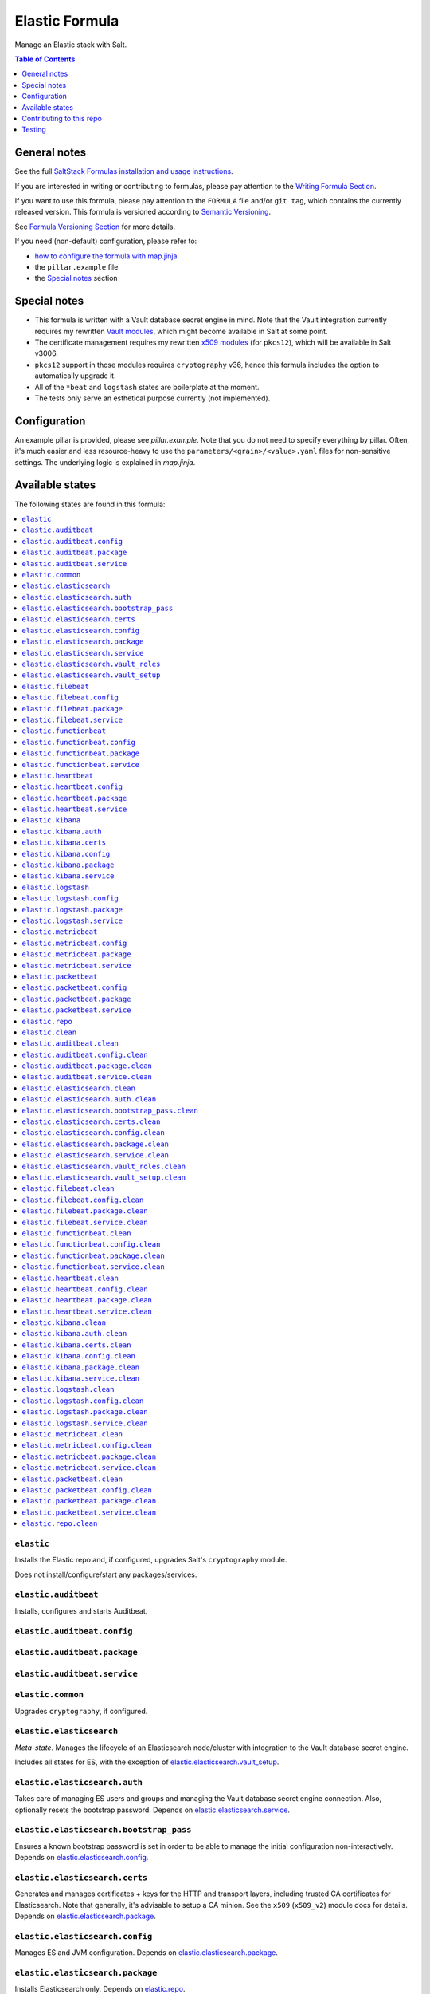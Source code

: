 .. _readme:

Elastic Formula
===============

|img_sr| |img_pc|

.. |img_sr| image:: https://img.shields.io/badge/%20%20%F0%9F%93%A6%F0%9F%9A%80-semantic--release-e10079.svg
   :alt: Semantic Release
   :scale: 100%
   :target: https://github.com/semantic-release/semantic-release
.. |img_pc| image:: https://img.shields.io/badge/pre--commit-enabled-brightgreen?logo=pre-commit&logoColor=white
   :alt: pre-commit
   :scale: 100%
   :target: https://github.com/pre-commit/pre-commit

Manage an Elastic stack with Salt.

.. contents:: **Table of Contents**
   :depth: 1

General notes
-------------

See the full `SaltStack Formulas installation and usage instructions
<https://docs.saltstack.com/en/latest/topics/development/conventions/formulas.html>`_.

If you are interested in writing or contributing to formulas, please pay attention to the `Writing Formula Section
<https://docs.saltstack.com/en/latest/topics/development/conventions/formulas.html#writing-formulas>`_.

If you want to use this formula, please pay attention to the ``FORMULA`` file and/or ``git tag``,
which contains the currently released version. This formula is versioned according to `Semantic Versioning <http://semver.org/>`_.

See `Formula Versioning Section <https://docs.saltstack.com/en/latest/topics/development/conventions/formulas.html#versioning>`_ for more details.

If you need (non-default) configuration, please refer to:

- `how to configure the formula with map.jinja <map.jinja.rst>`_
- the ``pillar.example`` file
- the `Special notes`_ section

Special notes
-------------
* This formula is written with a Vault database secret engine in mind. Note that the Vault integration currently requires my rewritten `Vault modules <https://github.com/lkubb/salt-vault-formula>`_, which might become available in Salt at some point.
* The certificate management requires my rewritten `x509 modules <https://github.com/lkubb/salt-pca-formula>`_ (for ``pkcs12``), which will be available in Salt v3006.
* ``pkcs12`` support in those modules requires ``cryptography`` v36, hence this formula includes the option to automatically upgrade it.
* All of the ``*beat`` and ``logstash`` states are boilerplate at the moment.
* The tests only serve an esthetical purpose currently (not implemented).

Configuration
-------------
An example pillar is provided, please see `pillar.example`. Note that you do not need to specify everything by pillar. Often, it's much easier and less resource-heavy to use the ``parameters/<grain>/<value>.yaml`` files for non-sensitive settings. The underlying logic is explained in `map.jinja`.


Available states
----------------

The following states are found in this formula:

.. contents::
   :local:


``elastic``
^^^^^^^^^^^
Installs the Elastic repo and, if configured,
upgrades Salt's ``cryptography`` module.

Does not install/configure/start any packages/services.


``elastic.auditbeat``
^^^^^^^^^^^^^^^^^^^^^
Installs, configures and starts Auditbeat.


``elastic.auditbeat.config``
^^^^^^^^^^^^^^^^^^^^^^^^^^^^



``elastic.auditbeat.package``
^^^^^^^^^^^^^^^^^^^^^^^^^^^^^



``elastic.auditbeat.service``
^^^^^^^^^^^^^^^^^^^^^^^^^^^^^



``elastic.common``
^^^^^^^^^^^^^^^^^^
Upgrades ``cryptography``, if configured.


``elastic.elasticsearch``
^^^^^^^^^^^^^^^^^^^^^^^^^
*Meta-state*.
Manages the lifecycle of an Elasticsearch node/cluster
with integration to the Vault database secret engine.

Includes all states for ES, with the exception of
`elastic.elasticsearch.vault_setup`_.


``elastic.elasticsearch.auth``
^^^^^^^^^^^^^^^^^^^^^^^^^^^^^^
Takes care of managing ES users and groups and
managing the Vault database secret engine connection.
Also, optionally resets the bootstrap password.
Depends on `elastic.elasticsearch.service`_.


``elastic.elasticsearch.bootstrap_pass``
^^^^^^^^^^^^^^^^^^^^^^^^^^^^^^^^^^^^^^^^
Ensures a known bootstrap password is set in order to
be able to manage the initial configuration non-interactively.
Depends on `elastic.elasticsearch.config`_.


``elastic.elasticsearch.certs``
^^^^^^^^^^^^^^^^^^^^^^^^^^^^^^^
Generates and manages certificates + keys for the HTTP and transport layers,
including trusted CA certificates for Elasticsearch.
Note that generally, it's advisable to setup a CA minion. See the
``x509`` (``x509_v2``) module docs for details.
Depends on `elastic.elasticsearch.package`_.


``elastic.elasticsearch.config``
^^^^^^^^^^^^^^^^^^^^^^^^^^^^^^^^
Manages ES and JVM configuration.
Depends on `elastic.elasticsearch.package`_.


``elastic.elasticsearch.package``
^^^^^^^^^^^^^^^^^^^^^^^^^^^^^^^^^
Installs Elasticsearch only.
Depends on `elastic.repo`_.


``elastic.elasticsearch.service``
^^^^^^^^^^^^^^^^^^^^^^^^^^^^^^^^^
Enables and (re-)starts Elasticsearch.
Depends on `elastic.elasticsearch.config`_, `elastic.elasticsearch.certs`_
and `elastic.elasticsearch.bootstrap_pass`_


``elastic.elasticsearch.vault_roles``
^^^^^^^^^^^^^^^^^^^^^^^^^^^^^^^^^^^^^
Manages Vault database secret engine roles.
Depends on `elastic.elasticsearch.auth`_ (for managing
the allowed roles on the connection).


``elastic.elasticsearch.vault_setup``
^^^^^^^^^^^^^^^^^^^^^^^^^^^^^^^^^^^^^
This should be targeted to your Vault minion(s), not the Elasticsearch one(s).
Generates and manages ES client certificates for Vault since
the ES database plugin currently does not allow to
pass those in via the REST API.


``elastic.filebeat``
^^^^^^^^^^^^^^^^^^^^
Installs, configures and starts Filebeat.


``elastic.filebeat.config``
^^^^^^^^^^^^^^^^^^^^^^^^^^^



``elastic.filebeat.package``
^^^^^^^^^^^^^^^^^^^^^^^^^^^^



``elastic.filebeat.service``
^^^^^^^^^^^^^^^^^^^^^^^^^^^^



``elastic.functionbeat``
^^^^^^^^^^^^^^^^^^^^^^^^
Installs, configures and starts Functionbeat.


``elastic.functionbeat.config``
^^^^^^^^^^^^^^^^^^^^^^^^^^^^^^^



``elastic.functionbeat.package``
^^^^^^^^^^^^^^^^^^^^^^^^^^^^^^^^



``elastic.functionbeat.service``
^^^^^^^^^^^^^^^^^^^^^^^^^^^^^^^^



``elastic.heartbeat``
^^^^^^^^^^^^^^^^^^^^^
Installs, configures and starts Heartbeat.


``elastic.heartbeat.config``
^^^^^^^^^^^^^^^^^^^^^^^^^^^^



``elastic.heartbeat.package``
^^^^^^^^^^^^^^^^^^^^^^^^^^^^^



``elastic.heartbeat.service``
^^^^^^^^^^^^^^^^^^^^^^^^^^^^^



``elastic.kibana``
^^^^^^^^^^^^^^^^^^
Installs, configures and starts Kibana, including
generating client certificates and requesting credentials
from Vault.


``elastic.kibana.auth``
^^^^^^^^^^^^^^^^^^^^^^^
Manages authentication details for Kibana.
Note that this will always report changes since there is
no way to read the current configuration.
Depends on `elastic.kibana.package`_.


``elastic.kibana.certs``
^^^^^^^^^^^^^^^^^^^^^^^^
Generates client certificates and ensures
the CA is trusted by Kibana.
Depends on `elastic.kibana.package`_.


``elastic.kibana.config``
^^^^^^^^^^^^^^^^^^^^^^^^^
Manages Kibana configuration, other than authentication.
Depends on `elastic.kibana.package`_.


``elastic.kibana.package``
^^^^^^^^^^^^^^^^^^^^^^^^^^
Installs the Kibana package only.
Depends on `elastic.repo`_.


``elastic.kibana.service``
^^^^^^^^^^^^^^^^^^^^^^^^^^
Enables and (re-)starts Kibana.
Depends on `elastic.kibana.config`_, `elastic.kibana.certs`_
and `elastic.kibana.auth`_.


``elastic.logstash``
^^^^^^^^^^^^^^^^^^^^
Installs, configures and starts Filebeat.


``elastic.logstash.config``
^^^^^^^^^^^^^^^^^^^^^^^^^^^



``elastic.logstash.package``
^^^^^^^^^^^^^^^^^^^^^^^^^^^^



``elastic.logstash.service``
^^^^^^^^^^^^^^^^^^^^^^^^^^^^



``elastic.metricbeat``
^^^^^^^^^^^^^^^^^^^^^^
Installs, configures and starts Metricbeat.


``elastic.metricbeat.config``
^^^^^^^^^^^^^^^^^^^^^^^^^^^^^



``elastic.metricbeat.package``
^^^^^^^^^^^^^^^^^^^^^^^^^^^^^^



``elastic.metricbeat.service``
^^^^^^^^^^^^^^^^^^^^^^^^^^^^^^



``elastic.packetbeat``
^^^^^^^^^^^^^^^^^^^^^^
Installs, configures and starts Packetbeat.


``elastic.packetbeat.config``
^^^^^^^^^^^^^^^^^^^^^^^^^^^^^



``elastic.packetbeat.package``
^^^^^^^^^^^^^^^^^^^^^^^^^^^^^^



``elastic.packetbeat.service``
^^^^^^^^^^^^^^^^^^^^^^^^^^^^^^



``elastic.repo``
^^^^^^^^^^^^^^^^



``elastic.clean``
^^^^^^^^^^^^^^^^^
*Meta-state*.

Removes everything Elastic-related:
includes all clean states.


``elastic.auditbeat.clean``
^^^^^^^^^^^^^^^^^^^^^^^^^^^
Stops, unconfigures and removes Auditbeat.


``elastic.auditbeat.config.clean``
^^^^^^^^^^^^^^^^^^^^^^^^^^^^^^^^^^



``elastic.auditbeat.package.clean``
^^^^^^^^^^^^^^^^^^^^^^^^^^^^^^^^^^^



``elastic.auditbeat.service.clean``
^^^^^^^^^^^^^^^^^^^^^^^^^^^^^^^^^^^



``elastic.elasticsearch.clean``
^^^^^^^^^^^^^^^^^^^^^^^^^^^^^^^
Undoes everything in the `elastic.elasticsearch`_ state in reverse.


``elastic.elasticsearch.auth.clean``
^^^^^^^^^^^^^^^^^^^^^^^^^^^^^^^^^^^^
Removes the Vault database connection, only if
``remove_all_data_for_sure`` is true.
Depends on `elastic.elasticsearch.service.clean`_.


``elastic.elasticsearch.bootstrap_pass.clean``
^^^^^^^^^^^^^^^^^^^^^^^^^^^^^^^^^^^^^^^^^^^^^^
Ensures no bootstrap password is set.
Depends on `elastic.elasticsearch.service.clean`_.


``elastic.elasticsearch.certs.clean``
^^^^^^^^^^^^^^^^^^^^^^^^^^^^^^^^^^^^^
Ensures certificates and keys are removed from ES configuration
and the local filesystem.
Depends on `elastic.elasticsearch.service.clean`_.


``elastic.elasticsearch.config.clean``
^^^^^^^^^^^^^^^^^^^^^^^^^^^^^^^^^^^^^^
Removes Elasticsearch and JVM configuration files.
Depends on `elastic.elasticsearch.service.clean`_.


``elastic.elasticsearch.package.clean``
^^^^^^^^^^^^^^^^^^^^^^^^^^^^^^^^^^^^^^^
Removes Elasticsearch.
Depends on `elastic.elasticsearch.config.clean`_.


``elastic.elasticsearch.service.clean``
^^^^^^^^^^^^^^^^^^^^^^^^^^^^^^^^^^^^^^^
Stops and disables Elasticsearch at boot time.


``elastic.elasticsearch.vault_roles.clean``
^^^^^^^^^^^^^^^^^^^^^^^^^^^^^^^^^^^^^^^^^^^
Removes managed Vault roles.


``elastic.elasticsearch.vault_setup.clean``
^^^^^^^^^^^^^^^^^^^^^^^^^^^^^^^^^^^^^^^^^^^
Removes generated certificate and key from the Vault server's filesystem.


``elastic.filebeat.clean``
^^^^^^^^^^^^^^^^^^^^^^^^^^
Stops, unconfigures and removes Filebeat.


``elastic.filebeat.config.clean``
^^^^^^^^^^^^^^^^^^^^^^^^^^^^^^^^^



``elastic.filebeat.package.clean``
^^^^^^^^^^^^^^^^^^^^^^^^^^^^^^^^^^



``elastic.filebeat.service.clean``
^^^^^^^^^^^^^^^^^^^^^^^^^^^^^^^^^^



``elastic.functionbeat.clean``
^^^^^^^^^^^^^^^^^^^^^^^^^^^^^^
Stops, unconfigures and removes Functionbeat.


``elastic.functionbeat.config.clean``
^^^^^^^^^^^^^^^^^^^^^^^^^^^^^^^^^^^^^



``elastic.functionbeat.package.clean``
^^^^^^^^^^^^^^^^^^^^^^^^^^^^^^^^^^^^^^



``elastic.functionbeat.service.clean``
^^^^^^^^^^^^^^^^^^^^^^^^^^^^^^^^^^^^^^



``elastic.heartbeat.clean``
^^^^^^^^^^^^^^^^^^^^^^^^^^^
Stops, unconfigures and removes Heartbeat.


``elastic.heartbeat.config.clean``
^^^^^^^^^^^^^^^^^^^^^^^^^^^^^^^^^^



``elastic.heartbeat.package.clean``
^^^^^^^^^^^^^^^^^^^^^^^^^^^^^^^^^^^



``elastic.heartbeat.service.clean``
^^^^^^^^^^^^^^^^^^^^^^^^^^^^^^^^^^^



``elastic.kibana.clean``
^^^^^^^^^^^^^^^^^^^^^^^^
Undoes everything in the `elastic.kibana`_ state in reverse.


``elastic.kibana.auth.clean``
^^^^^^^^^^^^^^^^^^^^^^^^^^^^^
Removes authentication credentials from the Kibana keystore.
Depends on `elastic.kibana.service.clean`_.


``elastic.kibana.certs.clean``
^^^^^^^^^^^^^^^^^^^^^^^^^^^^^^
Removes generated Kibana certificates and keys.
Depends on `elastic.kibana.service.clean`_.


``elastic.kibana.config.clean``
^^^^^^^^^^^^^^^^^^^^^^^^^^^^^^^
Removes Kibana the configuration file.
Depends on `elastic.kibana.service.clean`_.


``elastic.kibana.package.clean``
^^^^^^^^^^^^^^^^^^^^^^^^^^^^^^^^
Removes Kibana from the system.
Depends on `elastic.kibana.config.clean`_.


``elastic.kibana.service.clean``
^^^^^^^^^^^^^^^^^^^^^^^^^^^^^^^^
Stops and disables Kibana at boot time.


``elastic.logstash.clean``
^^^^^^^^^^^^^^^^^^^^^^^^^^
Stops, unconfigures and removes Logstash.


``elastic.logstash.config.clean``
^^^^^^^^^^^^^^^^^^^^^^^^^^^^^^^^^



``elastic.logstash.package.clean``
^^^^^^^^^^^^^^^^^^^^^^^^^^^^^^^^^^



``elastic.logstash.service.clean``
^^^^^^^^^^^^^^^^^^^^^^^^^^^^^^^^^^



``elastic.metricbeat.clean``
^^^^^^^^^^^^^^^^^^^^^^^^^^^^
Stops, unconfigures and removes Metricbeat.


``elastic.metricbeat.config.clean``
^^^^^^^^^^^^^^^^^^^^^^^^^^^^^^^^^^^



``elastic.metricbeat.package.clean``
^^^^^^^^^^^^^^^^^^^^^^^^^^^^^^^^^^^^



``elastic.metricbeat.service.clean``
^^^^^^^^^^^^^^^^^^^^^^^^^^^^^^^^^^^^



``elastic.packetbeat.clean``
^^^^^^^^^^^^^^^^^^^^^^^^^^^^
Stops, unconfigures and removes Packetbeat.


``elastic.packetbeat.config.clean``
^^^^^^^^^^^^^^^^^^^^^^^^^^^^^^^^^^^



``elastic.packetbeat.package.clean``
^^^^^^^^^^^^^^^^^^^^^^^^^^^^^^^^^^^^



``elastic.packetbeat.service.clean``
^^^^^^^^^^^^^^^^^^^^^^^^^^^^^^^^^^^^



``elastic.repo.clean``
^^^^^^^^^^^^^^^^^^^^^^




Contributing to this repo
-------------------------

Commit messages
^^^^^^^^^^^^^^^

**Commit message formatting is significant!**

Please see `How to contribute <https://github.com/saltstack-formulas/.github/blob/master/CONTRIBUTING.rst>`_ for more details.

pre-commit
^^^^^^^^^^

`pre-commit <https://pre-commit.com/>`_ is configured for this formula, which you may optionally use to ease the steps involved in submitting your changes.
First install  the ``pre-commit`` package manager using the appropriate `method <https://pre-commit.com/#installation>`_, then run ``bin/install-hooks`` and
now ``pre-commit`` will run automatically on each ``git commit``. ::

  $ bin/install-hooks
  pre-commit installed at .git/hooks/pre-commit
  pre-commit installed at .git/hooks/commit-msg

State documentation
~~~~~~~~~~~~~~~~~~~
There is a script that semi-autodocuments available states: ``bin/slsdoc``.

If a ``.sls`` file begins with a Jinja comment, it will dump that into the docs. It can be configured differently depending on the formula. See the script source code for details currently.

This means if you feel a state should be documented, make sure to write a comment explaining it.

Testing
-------

Linux testing is done with ``kitchen-salt``.

Requirements
^^^^^^^^^^^^

* Ruby
* Docker

.. code-block:: bash

   $ gem install bundler
   $ bundle install
   $ bin/kitchen test [platform]

Where ``[platform]`` is the platform name defined in ``kitchen.yml``,
e.g. ``debian-9-2019-2-py3``.

``bin/kitchen converge``
^^^^^^^^^^^^^^^^^^^^^^^^

Creates the docker instance and runs the ``elastic`` main state, ready for testing.

``bin/kitchen verify``
^^^^^^^^^^^^^^^^^^^^^^

Runs the ``inspec`` tests on the actual instance.

``bin/kitchen destroy``
^^^^^^^^^^^^^^^^^^^^^^^

Removes the docker instance.

``bin/kitchen test``
^^^^^^^^^^^^^^^^^^^^

Runs all of the stages above in one go: i.e. ``destroy`` + ``converge`` + ``verify`` + ``destroy``.

``bin/kitchen login``
^^^^^^^^^^^^^^^^^^^^^

Gives you SSH access to the instance for manual testing.
